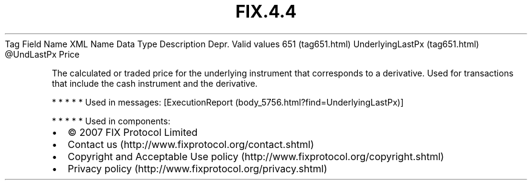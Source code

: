 .TH FIX.4.4 "" "" "Tag #651"
Tag
Field Name
XML Name
Data Type
Description
Depr.
Valid values
651 (tag651.html)
UnderlyingLastPx (tag651.html)
\@UndLastPx
Price
.PP
The calculated or traded price for the underlying instrument that
corresponds to a derivative. Used for transactions that include the
cash instrument and the derivative.
.PP
   *   *   *   *   *
Used in messages:
[ExecutionReport (body_5756.html?find=UnderlyingLastPx)]
.PP
   *   *   *   *   *
Used in components:

.PD 0
.P
.PD

.PP
.PP
.IP \[bu] 2
© 2007 FIX Protocol Limited
.IP \[bu] 2
Contact us (http://www.fixprotocol.org/contact.shtml)
.IP \[bu] 2
Copyright and Acceptable Use policy (http://www.fixprotocol.org/copyright.shtml)
.IP \[bu] 2
Privacy policy (http://www.fixprotocol.org/privacy.shtml)

